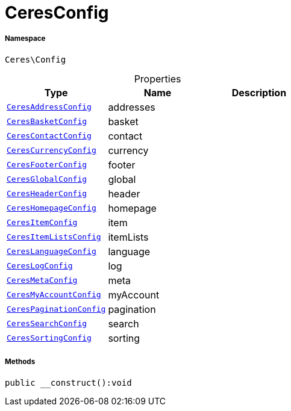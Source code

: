 :table-caption!:
:example-caption!:
:source-highlighter: prettify
:sectids!:
[[ceres__ceresconfig]]
= CeresConfig





===== Namespace

`Ceres\Config`





.Properties
|===
|Type |Name |Description

|xref:Ceres/Config/CeresAddressConfig.adoc#[`CeresAddressConfig`]
    |addresses
    |
|xref:Ceres/Config/CeresBasketConfig.adoc#[`CeresBasketConfig`]
    |basket
    |
|xref:Ceres/Config/CeresContactConfig.adoc#[`CeresContactConfig`]
    |contact
    |
|xref:Ceres/Config/CeresCurrencyConfig.adoc#[`CeresCurrencyConfig`]
    |currency
    |
|xref:Ceres/Config/CeresFooterConfig.adoc#[`CeresFooterConfig`]
    |footer
    |
|xref:Ceres/Config/CeresGlobalConfig.adoc#[`CeresGlobalConfig`]
    |global
    |
|xref:Ceres/Config/CeresHeaderConfig.adoc#[`CeresHeaderConfig`]
    |header
    |
|xref:Ceres/Config/CeresHomepageConfig.adoc#[`CeresHomepageConfig`]
    |homepage
    |
|xref:Ceres/Config/CeresItemConfig.adoc#[`CeresItemConfig`]
    |item
    |
|xref:Ceres/Config/CeresItemListsConfig.adoc#[`CeresItemListsConfig`]
    |itemLists
    |
|xref:Ceres/Config/CeresLanguageConfig.adoc#[`CeresLanguageConfig`]
    |language
    |
|xref:Ceres/Config/CeresLogConfig.adoc#[`CeresLogConfig`]
    |log
    |
|xref:Ceres/Config/CeresMetaConfig.adoc#[`CeresMetaConfig`]
    |meta
    |
|xref:Ceres/Config/CeresMyAccountConfig.adoc#[`CeresMyAccountConfig`]
    |myAccount
    |
|xref:Ceres/Config/CeresPaginationConfig.adoc#[`CeresPaginationConfig`]
    |pagination
    |
|xref:Ceres/Config/CeresSearchConfig.adoc#[`CeresSearchConfig`]
    |search
    |
|xref:Ceres/Config/CeresSortingConfig.adoc#[`CeresSortingConfig`]
    |sorting
    |
|===


===== Methods

[source%nowrap, php]
----

public __construct():void

----









